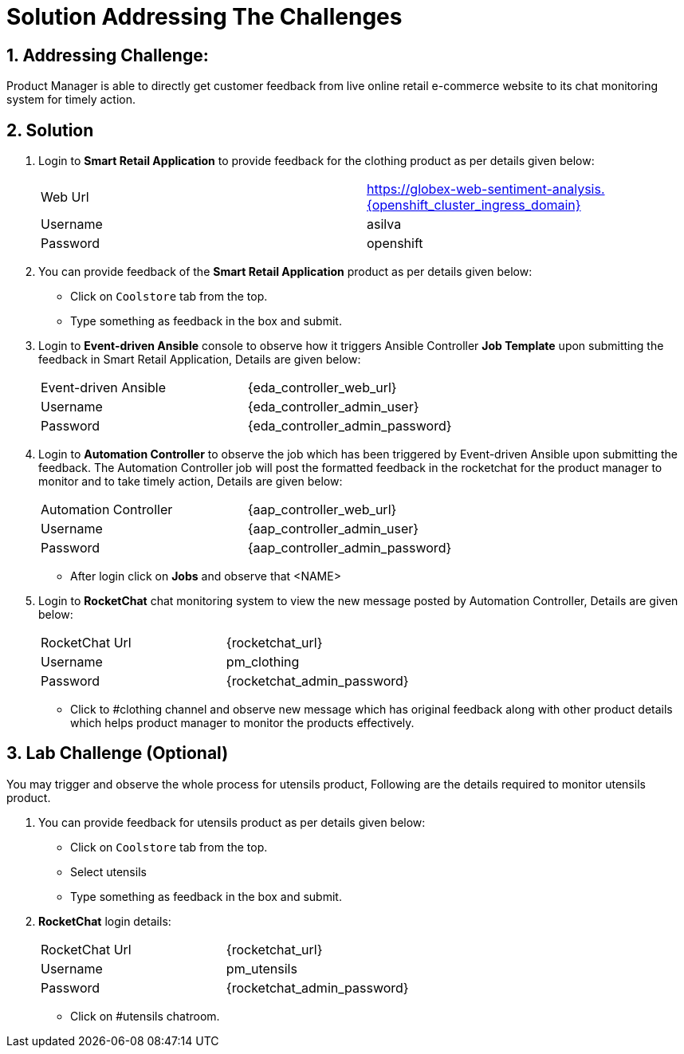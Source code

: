 = Solution Addressing The Challenges
:numbered:

== Addressing Challenge: 

Product Manager is able to directly get customer feedback from live online retail e-commerce website to its chat monitoring system for timely action.


== Solution

. Login to *Smart Retail Application* to provide feedback for the clothing product as per details given below:

+
****
|===
| Web Url | https://globex-web-sentiment-analysis.{openshift_cluster_ingress_domain}
| Username | asilva
| Password | openshift
|===
****


. You can provide feedback of the *Smart Retail Application* product as per details given below:

+
****
* Click on `Coolstore` tab from the top.
* Type something as feedback in the box and submit.
****


. Login to *Event-driven Ansible* console to observe how it triggers Ansible Controller  *Job Template* upon submitting the feedback in Smart Retail Application, Details are given below:

+
****
|===
| Event-driven Ansible | {eda_controller_web_url}
| Username | {eda_controller_admin_user}
| Password | {eda_controller_admin_password}
|===
****

. Login to *Automation Controller* to observe the job which has been triggered by Event-driven Ansible upon submitting the feedback. The Automation Controller job will  post the formatted feedback in the rocketchat for the product manager to monitor and to take timely action, Details are given below:

+
****
|===
| Automation Controller | {aap_controller_web_url}
| Username | {aap_controller_admin_user}
| Password | {aap_controller_admin_password}
|===

* After login click on *Jobs* and observe that <NAME>
****

. Login to *RocketChat* chat monitoring system to view the new message posted by Automation Controller, Details are given below:

+
****
|===
| RocketChat Url | {rocketchat_url}
| Username | pm_clothing
| Password | {rocketchat_admin_password}
|===

* Click to #clothing channel and observe new message which has original feedback along with other product details which helps product manager to monitor the products effectively. 
****

== Lab Challenge (Optional)

You may trigger and observe the whole process for utensils product, Following are the details required to monitor utensils product. 

. You can provide feedback for utensils product as per details given below:

+
****
* Click on `Coolstore` tab from the top.
* Select utensils
* Type something as feedback in the box and submit.
****

. *RocketChat* login details:

+
****
|===
| RocketChat Url | {rocketchat_url}
| Username | pm_utensils
| Password | {rocketchat_admin_password}
|===

* Click on #utensils chatroom.
****